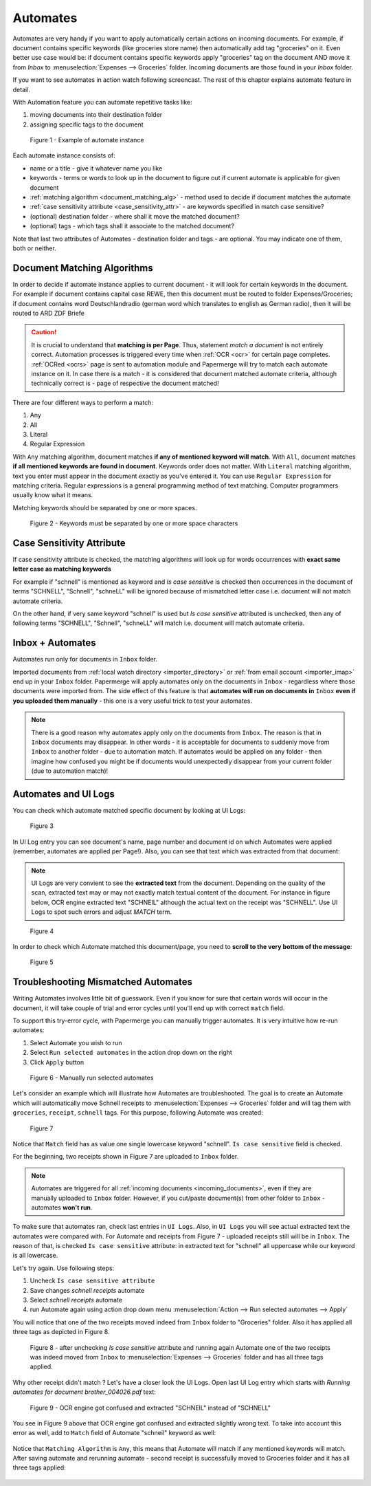 .. _automation:

Automates
============

Automates are very handy  if you want to apply automatically certain actions
on incoming documents. For example, if document contains specific keywords
(like groceries store name) then automatically add tag "groceries" on it. Even
better use case would be: if document contains specific keywords apply
"groceries" tag on the document AND move it from *Inbox* to
:menuselection:`Expenses --> Groceries` folder. Incoming documents are those
found in your *Inbox* folder.

If you want to see automates in action watch following screencast. The rest of
this chapter explains automate feature in detail.

.. raw:: html
  
  <iframe width="560" height="315" src="https://www.youtube.com/embed/5adbHHmNcEw" frameborder="0" allow="accelerometer; autoplay; clipboard-write; encrypted-media; gyroscope; picture-in-picture" allowfullscreen></iframe>


With Automation feature you can automate repetitive tasks like:

1. moving documents into their destination folder
2. assigning specific tags to the document


.. figure:: ../img/user-manual/automates/01-automates-v2.png
  :alt: List of document automate instances

  Figure 1 - Example of automate instance

Each automate instance consists of:

* name or a title - give it whatever name you like    
* keywords - terms or words to look up in the document to figure out if current automate is applicable for given document
* :ref:`matching algorithm <document_matching_alg>` - method used to decide if document matches the automate 
* :ref:`case sensitivity attribute <case_sensitivity_attr>` - are keywords specified in match case sensitive?
* (optional) destination folder - where shall it move the matched document? 
* (optional) tags - which tags shall it associate to the matched document?

Note that last two attributes of Automates - destination folder and tags - are
optional. You may indicate one of them, both or neither.

.. _document_matching_alg:

Document Matching Algorithms
~~~~~~~~~~~~~~~~~~~~~~~~~~~~~

In order to decide if automate instance applies to current document - it will look for certain
keywords in the document. For example if document contains capital case REWE, then this document
must be routed to folder Expenses/Groceries; if document contains word Deutschlandradio (german word which translates to english as German radio), then it will be routed to
ARD ZDF Briefe

.. caution::
  
   It is crucial to understand that **matching is per Page**. Thus, statement *match a document* is not entirely correct. 
   Automation processes is triggered every time when :ref:`OCR <ocr>` for
   certain page completes. :ref:`OCRed <ocrs>` page is sent to automation module and
   Papermerge will try to match each automate instance on it. In case there is
   a match - it is considered that document matched automate criteria,
   although technically correct is - page of respective the document matched!

There are four different ways to perform a match:

1. Any
2. All
3. Literal
4. Regular Expression

With ``Any`` matching algorithm, document matches **if any of mentioned
keyword will match**. With ``All``, document matches **if all mentioned
keywords are found in document**. Keywords order does not matter.
With ``Literal`` matching algorithm, text you enter must appear in the
document exactly as you've entered it.
You can use ``Regular Expression`` for matching criteria. Regular expressions
is a general programming method of text matching. Computer programmers usually
know what it means.

Matching keywords should be separated by one or more spaces.

.. figure:: ../img/user-manual/automates/document-matching-keywords-delimited-by-space-v2.png
  :alt: Keywords for matching criteria separated by one or more space characters

  Figure 2 - Keywords must be separated by one or more space characters

.. _case_sensitivity_attr:

Case Sensitivity Attribute
~~~~~~~~~~~~~~~~~~~~~~~~~~~

If case sensitivity attribute is checked, the matching algorithms will look up for
words occurrences with **exact same letter case as matching keywords**

For example if "schnell" is mentioned as keyword and *Is case sensitive* is
checked then occurrences in the document of terms "SCHNELL", "Schnell",
"schneLL" will be ignored because of mismatched letter case i.e. document will
not match automate criteria.

On the other hand, if very same keyword "schnell" is used but *Is case
sensitive* attributed is unchecked, then any of following terms "SCHNELL",
"Schnell", "schneLL" will match i.e. document will match automate criteria.


Inbox + Automates
~~~~~~~~~~~~~~~~~~~

Automates run only for documents in ``Inbox`` folder.

Imported documents from :ref:`local watch directory <importer_directory>` or
:ref:`from email account <importer_imap>` end up in your ``Inbox`` folder.
Papermerge will apply automates only on the documents in ``Inbox`` -
regardless where those documents were imported from. The side effect of this
feature is that **automates will run on documents in** ``Inbox`` **even if you
uploaded them manually** - this one is a very useful trick to test your
automates.


.. note::

    There is a good reason why automates apply only on the documents from
    ``Inbox``. The reason is that in ``Inbox`` documents may disappear. In
    other words -  it is acceptable for documents to suddenly move from
    ``Inbox`` to another folder - due to automation match. 
    If automates would be applied on any folder - then imagine
    how confused you might be if documents would unexpectedly disappear from
    your current folder (due to automation match)!


Automates and UI Logs
~~~~~~~~~~~~~~~~~~~~~~

You can check which automate matched specific document by looking at UI Logs:


.. figure:: ../img/user-manual/automates/02-ui-logs-v2.png

  Figure 3

In UI Log entry you can see document's name, page number and document id on which
Automates were applied (remember, automates are applied per Page!). 
Also, you can see that text which was extracted from that document:

.. note::

  UI Logs are very convient to see the **extracted text** from the document.
  Depending on the quality of the scan, extracted text may or may not exactly match
  textual content of the document. For instance in figure below, OCR engine extracted text
  "SCHNEIL" although the actual text on the receipt was "SCHNELL". Use UI Logs to spot such errors
  and adjust *MATCH* term.

.. figure:: ../img/user-manual/automates/03-ui-logs-v2.png

  Figure 4

In order to check which Automate matched this document/page, you need to **scroll to the
very bottom of the message**:

.. figure:: ../img/user-manual/automates/04-ui-logs-v2.png

  Figure 5


Troubleshooting Mismatched Automates
~~~~~~~~~~~~~~~~~~~~~~~~~~~~~~~~~~~~~

Writing Automates involves little bit of guesswork. Even if you know for sure
that certain words will occur in the document, it will take couple of trial
and error cycles until you'll end up with correct ``match`` field.

To support this try-error cycle, with Papermerge you can manually trigger
automates. It is very intuitive how re-run automates:

1. Select Automate you wish to run
2. Select ``Run selected automates`` in the action drop down on the right
3. Click ``Apply`` button

.. figure:: ../img/user-manual/automates/manually-run-automates-v2.png
  :alt: Manually run selected automates

  Figure 6 - Manually run selected automates

Let's consider an example which will illustrate how Automates are
troubleshooted. The goal is to create an Automate which will automatically
move Schnell receipts to :menuselection:`Expenses --> Groceries` folder and
will tag them with ``groceries``, ``receipt``, ``schnell`` tags.
For this purpose, following Automate was created:

.. figure:: ../img/user-manual/automates/automate-and-two-receipts.png

  Figure 7

Notice that ``Match`` field has as value one single lowercase keyword "schnell". ``Is case sensitive`` field is checked.

For the beginning, two receipts shown in Figure 7 are uploaded to ``Inbox`` folder.

.. note::

  Automates are triggered for all :ref:`incoming documents
  <incoming_documents>`, even if they are manually uploaded to ``Inbox``
  folder. However, if you cut/paste document(s) from other folder to ``Inbox``
  - automates **won't run**.

To make sure that automates ran, check last entries in ``UI Logs``. Also, in
``UI Logs`` you will see actual extracted text the automates were compared
with. For Automate and receipts from Figure 7 - uploaded receipts still will
be in ``Inbox``. The reason of that, is checked ``Is case sensitive``
attribute: in extracted text for "schnell" all uppercase while our keyword is
all lowercase.

Let's try again. Use following steps:

1. Uncheck ``Is case sensitive attribute``
2. Save changes *schnell receipts* automate
3. Select *schnell receipts* automate
4. run Automate again using action drop down menu :menuselection:`Action --> Run selected automates --> Apply`


You will notice that one of the two receipts moved indeed from ``Inbox`` folder to "Groceries" folder. Also it has applied all three tags as depicted in Figure 8.

.. figure:: ../img/user-manual/automates/troubleshooting-automates-step-2.png
  :scale: 80%

  Figure 8 - after unchecking `Is case sensitive` attribute and running again Automate one of the two receipts was indeed moved from ``Inbox`` to :menuselection:`Expenses --> Groceries` folder and has all three tags applied.

Why other receipt didn't match ? Let's have a closer look the UI Logs. Open last UI Log entry which starts with *Running automates for document brother_004026.pdf* text:

.. figure:: ../img/user-manual/automates/ocr-engine-made-a-mistake.png
  
  Figure 9 - OCR engine got confused and extracted "SCHNEIL" instead of "SCHNELL"

You see in Figure 9 above that OCR engine got confused and extracted slightly wrong text. To take into account this error as well, add to ``Match`` field of Automate "schneil" keyword as well:

.. figure:: ../img/user-manual/automates/automate-with-two-keywords.png


Notice that ``Matching Algorithm`` is ``Any``, this means that Automate will
match if any mentioned keywords will match. After saving automate and
rerunning automate - second receipt is successfully moved to Groceries folder
and it has all three tags applied:

.. figure:: ../img/user-manual/automates/correctly-applied-automates.png
